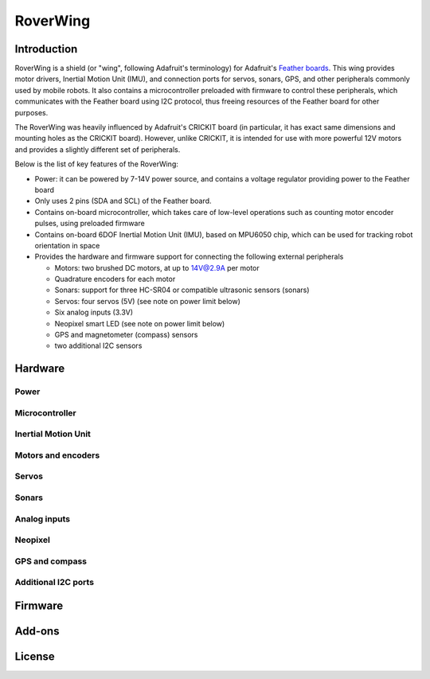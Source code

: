 *********
RoverWing
*********

Introduction
============
RoverWing is a  shield (or "wing", following Adafruit's terminology) for Adafruit's `Feather boards <https://www.adafruit.com/feather>`_. 
This wing provides motor drivers, Inertial Motion Unit (IMU), and connection ports for servos, sonars, GPS, 
and other peripherals commonly used by mobile robots. It also contains a microcontroller preloaded with firmware 
to control these peripherals, which communicates with the Feather board using I2C protocol, thus freeing resources 
of the Feather board for other purposes. 

The RoverWing was heavily influenced by Adafruit's CRICKIT board (in particular, it has exact same dimensions and 
mounting holes as the CRICKIT board). However, unlike CRICKIT, it is intended for use with more powerful 12V motors 
and provides a slightly different set of peripherals. 

Below is the list of key features of the RoverWing:

* Power: it can be powered by 7-14V power source, and contains a voltage regulator providing power to the Feather board

* Only uses 2 pins (SDA and SCL) of the Feather board. 

* Contains on-board microcontroller, which takes care of low-level operations such as counting motor encoder pulses, using preloaded firmware

* Contains on-board 6DOF  Inertial Motion Unit (IMU), based on MPU6050 chip, which can be used for tracking robot orientation in space

* Provides the hardware and firmware support for connecting the following external peripherals

  - Motors: two brushed DC motors, at up to 14V@2.9A per motor
  - Quadrature encoders for each motor
  - Sonars: support for three HC-SR04 or compatible ultrasonic sensors (sonars)  
  - Servos: four servos (5V) (see note on power limit below)
  - Six analog inputs (3.3V)
  - Neopixel smart LED (see note on power limit below)
  - GPS and magnetometer (compass) sensors
  - two additional I2C sensors
  
  
Hardware
========

Power
-----

Microcontroller
---------------

Inertial Motion Unit
--------------------

Motors and encoders
-------------------

Servos
------

Sonars
------

Analog inputs
-------------

Neopixel
--------

GPS and compass
---------------


Additional I2C ports
--------------------









Firmware
========

Add-ons
=======


License
=======


